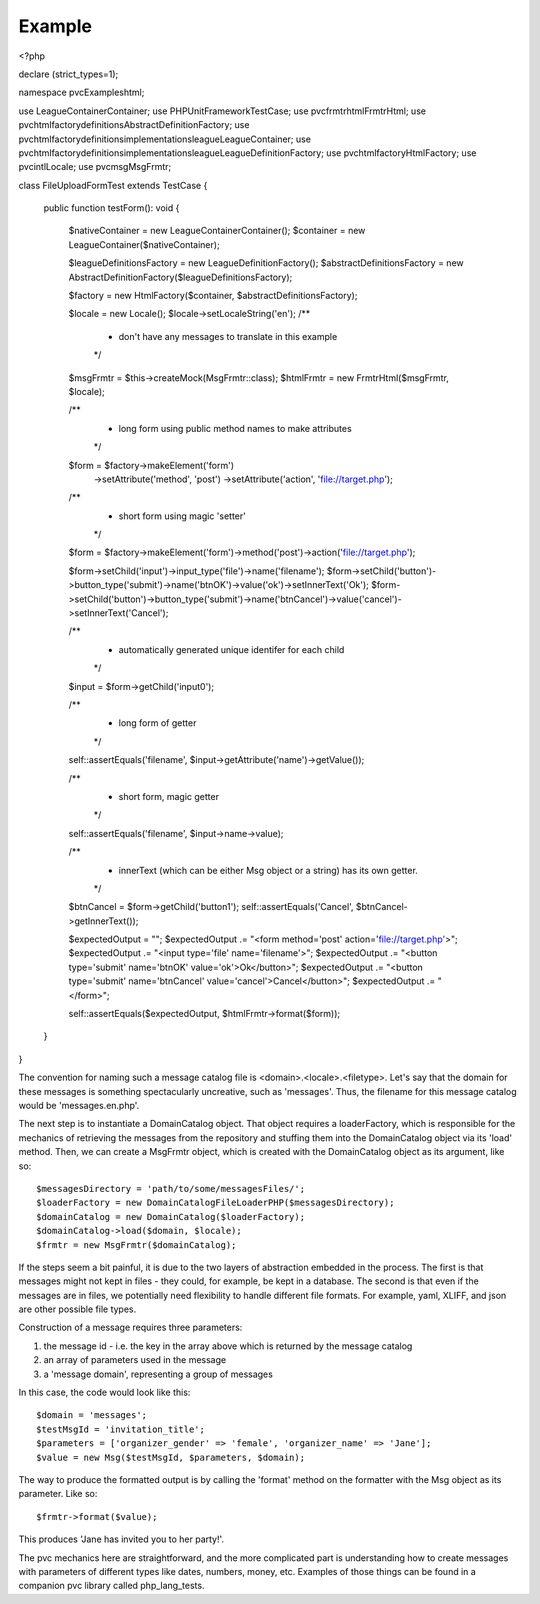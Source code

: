 =======
Example
=======

<?php

declare (strict_types=1);

namespace pvcExamples\html;

use League\Container\Container;
use PHPUnit\Framework\TestCase;
use pvc\frmtr\html\FrmtrHtml;
use pvc\html\factory\definitions\AbstractDefinitionFactory;
use pvc\html\factory\definitions\implementations\league\LeagueContainer;
use pvc\html\factory\definitions\implementations\league\LeagueDefinitionFactory;
use pvc\html\factory\HtmlFactory;
use pvc\intl\Locale;
use pvc\msg\MsgFrmtr;

class FileUploadFormTest extends TestCase
{
    public function testForm(): void
    {
        $nativeContainer = new League\Container\Container();
        $container = new LeagueContainer($nativeContainer);

        $leagueDefinitionsFactory = new LeagueDefinitionFactory();
        $abstractDefinitionsFactory = new AbstractDefinitionFactory($leagueDefinitionsFactory);

        $factory = new HtmlFactory($container, $abstractDefinitionsFactory);

        $locale = new Locale();
        $locale->setLocaleString('en');
        /**
         * don't have any messages to translate in this example
         */
        $msgFrmtr = $this->createMock(MsgFrmtr::class);
        $htmlFrmtr = new FrmtrHtml($msgFrmtr, $locale);

        /**
         * long form using public method names to make attributes
         */
        $form = $factory->makeElement('form')
                        ->setAttribute('method', 'post')
                        ->setAttribute('action', 'file://target.php');

        /**
         * short form using magic 'setter'
         */
        $form = $factory->makeElement('form')->method('post')->action('file://target.php');

        $form->setChild('input')->input_type('file')->name('filename');
        $form->setChild('button')->button_type('submit')->name('btnOK')->value('ok')->setInnerText('Ok');
        $form->setChild('button')->button_type('submit')->name('btnCancel')->value('cancel')->setInnerText('Cancel');

        /**
         * automatically generated unique identifer for each child
         */
        $input = $form->getChild('input0');

        /**
         * long form of getter
         */
        self::assertEquals('filename', $input->getAttribute('name')->getValue());

        /**
         * short form, magic getter
         */
        self::assertEquals('filename', $input->name->value);

        /**
         * innerText (which can be either Msg object or a string) has its own getter.
         */
        $btnCancel = $form->getChild('button1');
        self::assertEquals('Cancel', $btnCancel->getInnerText());

        $expectedOutput = "";
        $expectedOutput .= "<form method='post' action='file://target.php'>";
        $expectedOutput .= "<input type='file' name='filename'>";
        $expectedOutput .= "<button type='submit' name='btnOK' value='ok'>Ok</button>";
        $expectedOutput .= "<button type='submit' name='btnCancel' value='cancel'>Cancel</button>";
        $expectedOutput .= "</form>";

        self::assertEquals($expectedOutput, $htmlFrmtr->format($form));
    }
}

The convention for naming such a message catalog file is <domain>.<locale>.<filetype>.  Let's say that the domain for
these messages is something spectacularly uncreative, such as 'messages'.  Thus, the filename for this message catalog
would be 'messages.en.php'.

The next step is to instantiate a DomainCatalog object.  That object requires a loaderFactory, which is responsible for the
mechanics of retrieving the messages from the repository and stuffing them into the DomainCatalog object via its
'load' method.  Then, we can create a MsgFrmtr object, which is created with the DomainCatalog object as its
argument, like so::

            $messagesDirectory = 'path/to/some/messagesFiles/';
            $loaderFactory = new DomainCatalogFileLoaderPHP($messagesDirectory);
            $domainCatalog = new DomainCatalog($loaderFactory);
            $domainCatalog->load($domain, $locale);
            $frmtr = new MsgFrmtr($domainCatalog);

If the steps seem a bit painful, it is due to the two layers of abstraction embedded in the process.  The
first is that messages might not kept in files - they could, for example, be kept in a database. The
second is that even if the messages are in files, we potentially need flexibility to handle different file
formats.  For example, yaml, XLIFF, and json are other possible file types.

Construction of a message requires three parameters:

1. the message id - i.e. the key in the array above which is returned by the message catalog
2. an array of parameters used in the message
3. a 'message domain', representing a group of messages

In this case, the code would look like this::

            $domain = 'messages';
            $testMsgId = 'invitation_title';
            $parameters = ['organizer_gender' => 'female', 'organizer_name' => 'Jane'];
            $value = new Msg($testMsgId, $parameters, $domain);

The way to produce the formatted output is by calling the 'format' method on the formatter with the Msg object as its
parameter.  Like so::

            $frmtr->format($value);

This produces 'Jane has invited you to her party!'.

The pvc mechanics here are straightforward, and the more complicated part is understanding how to create
messages with parameters of different types like dates, numbers, money, etc.  Examples of those things can be found
in a companion pvc library called php_lang_tests.